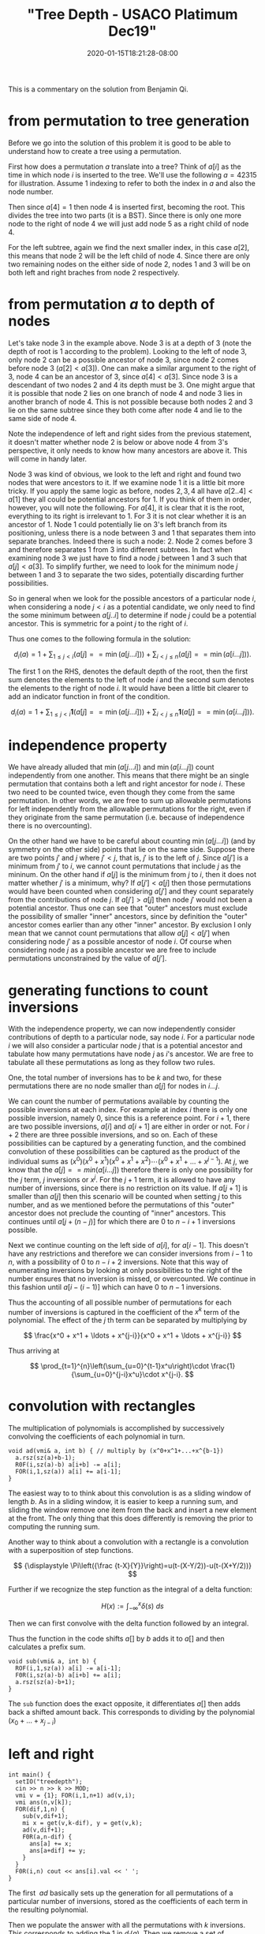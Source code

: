 # -*- mode: org -*-
#+HUGO_BASE_DIR: ../..
#+HUGO_SECTION: posts
#+HUGO_WEIGHT: 2000
#+HUGO_AUTO_SET_LASTMOD: t
#+TITLE: "Tree Depth - USACO Platimum Dec19"
#+DATE: 2020-01-15T18:21:28-08:00
#+HUGO_TAGS: "generating functions" trees permutations 
#+HUGO_CATEGORIES: usaco
#+HUGO_MENU_off: :menu "main" :weight 2000
#+HUGO_CUSTOM_FRONT_MATTER: :foo bar :baz zoo :alpha 1 :beta "two words" :gamma 10 :mathjax true
#+HUGO_DRAFT: false

#+STARTUP: indent hidestars showall

This is a commentary on the solution from Benjamin Qi.

* from permutation to tree generation

Before we go into the solution of this problem it is good to be able to
understand how to create a tree using a permutation.

First how does a permutation $a$ translate into a tree? Think of $a[i]$ as the
time in which node $i$ is inserted to the tree. We'll use the following
$a=42315$ for illustration. Assume $1$ indexing to refer to both the index in
$a$ and also the node number.

Then since $a[4] = 1$ then node $4$ is inserted first, becoming the root. This
divides the tree into two parts (it is a BST). Since there is only one more node
to the right of node $4$ we will just add node $5$ as a right child of node $4$.

For the left subtree, again we find the next smaller index, in this case $a[2]$,
this means that node $2$ will be the left child of node $4$. Since there are
only two remaining nodes on the either side of node $2$, nodes $1$ and $3$ will
be on both left and right braches from node $2$ respectively.

[[file:/images/tree-depth/tree-depth.svg]]

* from permutation $a$ to depth of nodes

Let's take node $3$ in the example above. Node $3$ is at a depth of $3$ (note
the depth of root is $1$ according to the problem). Looking to the left of node
$3$, only node $2$ can be a possible ancestor of node $3$, since node $2$ comes
before node $3$ ($a[2] < a[3]$). One can make a similar argument to the right of
$3$, node $4$ can be an ancestor of $3$, since $a[4] < a[3]$. Since node $3$ is
a descendant of two nodes $2$ and $4$ its depth must be $3$. One might argue that
it is possible that node $2$ lies on one branch of node $4$ and node $3$ lies in
another branch of node $4$. This is not possible because both nodes $2$ and $3$
lie on the same subtree since they both come after node $4$ and lie to the same
side of node $4$.

Note the independence of left and right sides from the previous statement, it
doesn't matter whether node $2$ is below or above node $4$ from $3$'s
perspective, it only needs to know how many ancestors are above it. This will
come in handy later.

Node $3$ was kind of obvious, we look to the left and right and found two nodes
that were ancestors to it. If we examine node $1$ it is a little bit more
tricky. If you apply the same logic as before, nodes $2,3,4$ all have $a[2 .. 4]
< a[1]$ they all could be potential ancestors for $1$. If you think of them in
order, however, you will note the following. For $a[4]$, it is clear that it is
the root, everything to its right is irrelevant to $1$. For $3$ it is not clear
whether it is an ancestor of $1$. Node $1$ could potentially lie on $3$'s left
branch from its positioning, unless there is a node between $3$ and $1$ that
separates them into separate branches. Indeed there is such a node: $2$. Node
$2$ comes before $3$ and therefore separates $1$ from $3$ into different
subtrees. In fact when examining node $3$ we just have to find a node $j$
between $1$ and $3$ such that $a[j] < a[3]$. To simplify further, we need to
look for the minimum node $j$ between $1$ and $3$ to separate the two sides,
potentially discarding further possibilities.

So in general when we look for the possible ancestors of a particular node $i$,
when considering a node $j < i$ as a potential candidate, we only need to find
the some minimum between $a[j .. i]$ to determine if node $j$ could be a
potential ancestor. This is symmetric for a point $j$ to the right of $i$.

Thus one comes to the following formula in the solution:

$$
d_i(a)=1+\sum_{1\le j<i}(a[j] == \min(a[j\ldots i]))+\sum_{i<j\le n}(a[j] ==
\min(a[i\ldots j])).
$$

The first $1$ on the RHS, denotes the default depth of the root, then 
the first sum denotes the elements to the left of node $i$ and the second sum
denotes the elements to the right of node $i$.   It would have been a little bit
clearer to add an indicator function in front of the condition.

$$
d_i(a)=1+\sum_{1\le j<i}\mathbf{1}(a[j] == \min(a[j\ldots i]))+\sum_{i<j\le n}\mathbf{1}(a[j] ==
\min(a[i\ldots j])).
$$

* independence property

We have already alluded that $\min(a[j\ldots i])$ and $\min(a[i\ldots j])$ count
independently from one another. This means that there might be an single
permutation that contains both a left and right ancestor for node $i$. These two
need to be counted twice, even though they come from the same permutation. In
other words, we are free to sum up allowable permutations for left independently
from the allowable permutations for the right, even if they originate from the
same permutation (i.e. because of independence there is no overcounting).

On the other hand we have to be careful about counting $\min(a[j\dots i])$ (and
by symmetry on the other side) points that lie on the same side. Suppose there
are two points $j'$ and $j$ where $j' < j$, that is, $j'$ is to the left of $j$.
Since $a[j']$ is a minimum from $j'$ to $i$, we cannot count permutations that
include $j$ as the mininum. On the other hand if $a[j]$ is the minimum from $j$
to $i$, then it does not matter whether $j'$ is a minimum, why? If $a[j'] <
a[j]$ then those permutations would have been counted when considering $a[j']$
and they count separately from the contributions of node $j$. If $a[j'] > a[j]$
then node $j'$ would not been a potential ancestor. Thus one can see that
"outer" ancestors must exclude the possibility of smaller "inner" ancestors,
since by definition the "outer" ancestor comes earlier than any other
"inner" ancestor.  By exclusion I only mean that we cannot count permutations
that allow $a[j]<a[j']$ when considering node $j'$ as a possible ancestor of node
$i$.  Of course when considering node $j$ as a possible ancestor we are free
to include permutations unconstrained by the value of $a[j']$.

* generating functions to count inversions

With the independence property, we can now independently consider contributions
of depth to a particular node, say node $i$.  For a particular node $i$ we will
also consider a particular node $j$ that is a potential ancestor and tabulate
how many permutations have node $j$ as $i$'s ancestor.  We are free to tabulate
all these permutations as long as they follow two rules.

One, the total number of inversions has to be $k$ and two, for these
permutations there are no node smaller than $a[j]$ for nodes in $i\ldots j$.

We can count the number of permutations available by counting the possible
inversions at each index.  For example at index $i$ there is only one possible
inversion, namely $0$, since this is a reference point.  For $i+1$, there are two
possible inversions, $a[i]$ and $a[i+1]$ are either in order or not.  For $i+2$
there are three possible inversions, and so on.  Each of these possibilities can
be captured by a generating function, and the combined convolution of these
possibilities can be captured as the product of the individual sums as 
$(x^0)(x^0+x^1)(x^0+x^1+x^2)\cdots(x^0+x^1+\ldots+x^{j-1})$.  At $j$, we know
that the $a[j] == min(a[i\ldots j])$ therefore there is only one possibility for
the $j$ term, $j$ inversions or $x^j$.  For the $j+1$ term, it is allowed to
have any number of inversions, since there is no restriction on its value.  If 
$a[j+1]$ is smaller than $a[j]$ then this scenario will be counted when
setting $j$ to this number, and as we mentioned before the permutations of this
"outer" ancestor does not preclude the counting of "inner" ancestors.  This
continues until $a[j + (n-j)]$ for which there are $0$ to $n-i+1$ inversions
possible.

Next we continue counting on the left side of $a[i]$, for $a[i-1]$. This doesn't
have any restrictions and therefore we can consider inversions from $i-1$ to
$n$, with a possibility of $0$ to $n-i+2$ inversions.  Note that this way of
enumerating inversions by looking at only possibilities to the right of the number
ensures that no inversion is missed, or overcounted.  We continue in this
fashion until $a[i-(i-1)]$ which can have $0$ to $n-1$ inversions.

Thus the accounting of all possible number of permutations for each number of
inversions is captured in the coefficient of the $x^k$ term of the polynomial.
The effect of the $j$ th term can be separated by multiplying by

$$
\frac{x^0 + x^1 + \ldots + x^{j-i}}{x^0 + x^1 + \ldots + x^{j-i}}
$$

Thus arriving at

$$
\prod_{t=1}^{n}\left(\sum_{u=0}^{t-1}x^u\right)\cdot
\frac{1}{\sum_{u=0}^{j-i}x^u}\cdot x^{j-i}.
$$

* convolution with rectangles

The multiplication of polynomials is accomplished by successively convolving
the coefficients of each polynomial in turn.

#+begin_src c++
  void ad(vmi& a, int b) { // multiply by (x^0+x^1+...+x^{b-1})
    a.rsz(sz(a)+b-1);
    R0F(i,sz(a)-b) a[i+b] -= a[i];
    FOR(i,1,sz(a)) a[i] += a[i-1];
  }
#+end_src

The easiest way to to think about this convolution is as a sliding window of
length $b$.  As in a sliding window, it is easier to keep a running sum, and
sliding the window remove one item from the back and insert a new element at
the front.  The only thing that this does differently is removing the 
prior to computing the running sum.

Another way to think about a convolution with a rectangle is a convolution with
a superposition of step functions.

$$
{\displaystyle \Pi\left({\frac {t-X}{Y}}\right)=u(t-(X-Y/2))-u(t-(X+Y/2))}
$$

Further if we recognize the step function as the integral of a delta function:

$$
{\displaystyle H(x):=\int _{-\infty }^{x}{\delta (s)}\ ds}
$$

Then we can first convolve with the delta function followed by an integral.

\begin{aligned}
f * \Pi((x-b/2)/b) &= f * (H(x) - H(x-b)) \\
&= \int_{-\infty}^{x} f * (\delta(s) - \delta(s-b))\ ds\\
&= \int f(s) - f(s-b)\ ds
\end{aligned}

Thus the function in the code shifts $a[]$ by $b$ adds it to $a[]$ and then
calculates a prefix sum.

#+begin_src c++
  void sub(vmi& a, int b) {
    ROF(i,1,sz(a)) a[i] -= a[i-1];
    F0R(i,sz(a)-b) a[i+b] += a[i];
    a.rsz(sz(a)-b+1); 
  }
#+end_src

The ~sub~ function does the exact opposite, it differentiates $a[]$ then adds
back a shifted amount back.  This corresponds to dividing by the polynomial
$(x_0 + \ldots + x_{j-i})$

* left and right

#+begin_src c++
  int main() {
    setIO("treedepth"); 
    cin >> n >> k >> MOD;
    vmi v = {1}; FOR(i,1,n+1) ad(v,i);
    vmi ans(n,v[k]);
    FOR(dif,1,n) {
      sub(v,dif+1);
      mi x = get(v,k-dif), y = get(v,k);
      ad(v,dif+1);
      F0R(a,n-dif) {
        ans[a] += x;
        ans[a+dif] += y;
      }
    }
    F0R(i,n) cout << ans[i].val << ' ';
  }
#+end_src

The first $~ad$ basically sets up the generation for all permutations of
a particular number of inversions, stored as the coefficients of each term
in the resulting polynomial.

Then we populate the answer with all the permutations with $k$ inversions.  This
corresponds to adding the $1$ in $d_i(a)$.  Then we remove a set of permutations
containing $0$ to $|j-i|$ inversions.  ~x~ corresponds $j>i$ for which we
need to take into account the inversions for the $j$ th element.  And ~y~
correponds $j<i$ for which there are no inversions caused by element $j$.
These two steps can be thought as adding the right most two terms in $d_i(a)$.
However, for a particular $i$ this is not done at the same time, but eventually
all $|j-i|$ are considered in the innermost for loop.

Credits, thanks Benjamin, Anup, and Santosh.
